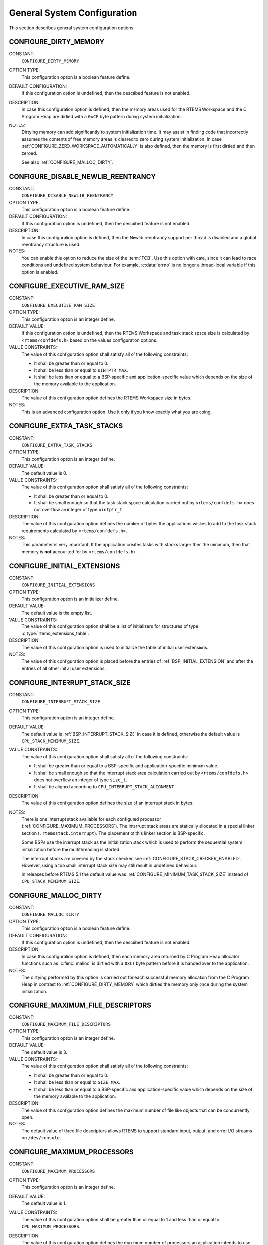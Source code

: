 .. SPDX-License-Identifier: CC-BY-SA-4.0

.. Copyright (C) 2020 embedded brains GmbH (http://www.embedded-brains.de)
.. Copyright (C) 1988, 2008 On-Line Applications Research Corporation (OAR)

General System Configuration
============================

This section describes general system configuration options.

.. index:: CONFIGURE_DIRTY_MEMORY

.. _CONFIGURE_DIRTY_MEMORY:

CONFIGURE_DIRTY_MEMORY
----------------------

CONSTANT:
    ``CONFIGURE_DIRTY_MEMORY``

OPTION TYPE:
    This configuration option is a boolean feature define.

DEFAULT CONFIGURATION:
    If this configuration option is undefined, then the described feature is not
    enabled.

DESCRIPTION:
    In case this configuration option is defined, then the memory areas used for
    the RTEMS Workspace and the C Program Heap are dirtied with a ``0xCF`` byte
    pattern during system initialization.

NOTES:
    Dirtying memory can add significantly to system initialization time.  It may
    assist in finding code that incorrectly assumes the contents of free memory
    areas is cleared to zero during system initialization.  In case
    :ref:`CONFIGURE_ZERO_WORKSPACE_AUTOMATICALLY` is also defined, then the
    memory is first dirtied and then zeroed.

    See also :ref:`CONFIGURE_MALLOC_DIRTY`.

.. index:: CONFIGURE_DISABLE_NEWLIB_REENTRANCY

.. _CONFIGURE_DISABLE_NEWLIB_REENTRANCY:

CONFIGURE_DISABLE_NEWLIB_REENTRANCY
-----------------------------------

CONSTANT:
    ``CONFIGURE_DISABLE_NEWLIB_REENTRANCY``

OPTION TYPE:
    This configuration option is a boolean feature define.

DEFAULT CONFIGURATION:
    If this configuration option is undefined, then the described feature is not
    enabled.

DESCRIPTION:
    In case this configuration option is defined, then the Newlib reentrancy
    support per thread is disabled and a global reentrancy structure is used.

NOTES:
    You can enable this option to reduce the size of the :term:`TCB`.  Use this
    option with care, since it can lead to race conditions and undefined system
    behaviour.  For example, :c:data:`errno` is no longer a thread-local variable
    if this option is enabled.

.. index:: CONFIGURE_EXECUTIVE_RAM_SIZE

.. _CONFIGURE_EXECUTIVE_RAM_SIZE:

CONFIGURE_EXECUTIVE_RAM_SIZE
----------------------------

CONSTANT:
    ``CONFIGURE_EXECUTIVE_RAM_SIZE``

OPTION TYPE:
    This configuration option is an integer define.

DEFAULT VALUE:
    If this configuration option is undefined, then the RTEMS Workspace and task
    stack space size is calculated by ``<rtems/confdefs.h>`` based on the values
    configuration options.

VALUE CONSTRAINTS:
    The value of this configuration option shall satisfy all of the following
    constraints:

    * It shall be greater than or equal to 0.

    * It shall be less than or equal to ``UINTPTR_MAX``.

    * It shall be less than or equal to a
      BSP-specific and application-specific value which depends on the size of the
      memory available to the application.

DESCRIPTION:
    The value of this configuration option defines the RTEMS Workspace size in
    bytes.

NOTES:
    This is an advanced configuration option.  Use it only if you know exactly
    what you are doing.

.. index:: CONFIGURE_EXTRA_TASK_STACKS
.. index:: memory for task tasks

.. _CONFIGURE_EXTRA_TASK_STACKS:

CONFIGURE_EXTRA_TASK_STACKS
---------------------------

CONSTANT:
    ``CONFIGURE_EXTRA_TASK_STACKS``

OPTION TYPE:
    This configuration option is an integer define.

DEFAULT VALUE:
    The default value is 0.

VALUE CONSTRAINTS:
    The value of this configuration option shall satisfy all of the following
    constraints:

    * It shall be greater than or equal to 0.

    * It shall be small enough so that the task
      stack space calculation carried out by ``<rtems/confdefs.h>`` does not
      overflow an integer of type ``uintptr_t``.

DESCRIPTION:
    The value of this configuration option defines the number of bytes the
    applications wishes to add to the task stack requirements calculated by
    ``<rtems/confdefs.h>``.

NOTES:
    This parameter is very important.  If the application creates tasks with
    stacks larger then the minimum, then that memory is **not** accounted for by
    ``<rtems/confdefs.h>``.

.. index:: CONFIGURE_INITIAL_EXTENSIONS

.. _CONFIGURE_INITIAL_EXTENSIONS:

CONFIGURE_INITIAL_EXTENSIONS
----------------------------

CONSTANT:
    ``CONFIGURE_INITIAL_EXTENSIONS``

OPTION TYPE:
    This configuration option is an initializer define.

DEFAULT VALUE:
    The default value is the empty list.

VALUE CONSTRAINTS:
    The value of this configuration option shall be a list of initializers for
    structures of type :c:type:`rtems_extensions_table`.

DESCRIPTION:
    The value of this configuration option is used to initialize the table of
    initial user extensions.

NOTES:
    The value of this configuration option is placed before the entries of
    :ref:`BSP_INITIAL_EXTENSION` and after the entries of all other initial
    user extensions.

.. index:: CONFIGURE_INTERRUPT_STACK_SIZE
.. index:: interrupt stack size

.. _CONFIGURE_INTERRUPT_STACK_SIZE:

CONFIGURE_INTERRUPT_STACK_SIZE
------------------------------

CONSTANT:
    ``CONFIGURE_INTERRUPT_STACK_SIZE``

OPTION TYPE:
    This configuration option is an integer define.

DEFAULT VALUE:
    The default value is :ref:`BSP_INTERRUPT_STACK_SIZE` in case it is defined,
    otherwise the default value is ``CPU_STACK_MINIMUM_SIZE``.

VALUE CONSTRAINTS:
    The value of this configuration option shall satisfy all of the following
    constraints:

    * It shall be greater than or equal to a
      BSP-specific and application-specific minimum value.

    * It shall be small enough so that the
      interrupt stack area calculation carried out by ``<rtems/confdefs.h>`` does
      not overflow an integer of type ``size_t``.

    * It shall be aligned according to
      ``CPU_INTERRUPT_STACK_ALIGNMENT``.

DESCRIPTION:
    The value of this configuration option defines the size of an interrupt stack
    in bytes.

NOTES:
    There is one interrupt stack available for each configured processor
    (:ref:`CONFIGURE_MAXIMUM_PROCESSORS`).  The interrupt stack areas are
    statically allocated in a special linker section (``.rtemsstack.interrupt``).
    The placement of this linker section is BSP-specific.

    Some BSPs use the interrupt stack as the initialization stack which is used
    to perform the sequential system initialization before the multithreading
    is started.

    The interrupt stacks are covered by the stack checker, see
    :ref:`CONFIGURE_STACK_CHECKER_ENABLED`.  However, using a too small interrupt stack
    size may still result in undefined behaviour.

    In releases before RTEMS 5.1 the default value was
    :ref:`CONFIGURE_MINIMUM_TASK_STACK_SIZE` instead of ``CPU_STACK_MINIMUM_SIZE``.

.. index:: CONFIGURE_MALLOC_DIRTY

.. _CONFIGURE_MALLOC_DIRTY:

CONFIGURE_MALLOC_DIRTY
----------------------

CONSTANT:
    ``CONFIGURE_MALLOC_DIRTY``

OPTION TYPE:
    This configuration option is a boolean feature define.

DEFAULT CONFIGURATION:
    If this configuration option is undefined, then the described feature is not
    enabled.

DESCRIPTION:
    In case this configuration option is defined, then each memory area returned
    by C Program Heap allocator functions such as :c:func:`malloc` is dirtied
    with a ``0xCF`` byte pattern before it is handed over to the application.

NOTES:
    The dirtying performed by this option is carried out for each successful
    memory allocation from the C Program Heap in contrast to
    :ref:`CONFIGURE_DIRTY_MEMORY` which dirties the memory only once during the
    system initialization.

.. index:: CONFIGURE_MAXIMUM_FILE_DESCRIPTORS
.. index:: maximum file descriptors

.. _CONFIGURE_MAXIMUM_FILE_DESCRIPTORS:

CONFIGURE_MAXIMUM_FILE_DESCRIPTORS
----------------------------------

CONSTANT:
    ``CONFIGURE_MAXIMUM_FILE_DESCRIPTORS``

OPTION TYPE:
    This configuration option is an integer define.

DEFAULT VALUE:
    The default value is 3.

VALUE CONSTRAINTS:
    The value of this configuration option shall satisfy all of the following
    constraints:

    * It shall be greater than or equal to 0.

    * It shall be less than or equal to ``SIZE_MAX``.

    * It shall be less than or equal to a
      BSP-specific and application-specific value which depends on the size of the
      memory available to the application.

DESCRIPTION:
    The value of this configuration option defines the maximum number of file
    like objects that can be concurrently open.

NOTES:
    The default value of three file descriptors allows RTEMS to support standard
    input, output, and error I/O streams on ``/dev/console``.

.. index:: CONFIGURE_MAXIMUM_PROCESSORS

.. _CONFIGURE_MAXIMUM_PROCESSORS:

CONFIGURE_MAXIMUM_PROCESSORS
----------------------------

CONSTANT:
    ``CONFIGURE_MAXIMUM_PROCESSORS``

OPTION TYPE:
    This configuration option is an integer define.

DEFAULT VALUE:
    The default value is 1.

VALUE CONSTRAINTS:
    The value of this configuration option shall be greater than or equal to 1
    and less than or equal to ``CPU_MAXIMUM_PROCESSORS``.

DESCRIPTION:
    The value of this configuration option defines the maximum number of
    processors an application intends to use.  The number of actually available
    processors depends on the hardware and may be less.  It is recommended to use
    the smallest value suitable for the application in order to save memory.
    Each processor needs an IDLE task stack and interrupt stack for example.

NOTES:
    If there are more processors available than configured, the rest will be
    ignored.

    This configuration option is only evaluated in SMP configurations (e.g. RTEMS
    was built with the ``--enable-smp`` build configuration option).  In all
    other configurations it has no effect.

.. index:: CONFIGURE_MAXIMUM_THREAD_NAME_SIZE
.. index:: maximum thread name size

.. _CONFIGURE_MAXIMUM_THREAD_NAME_SIZE:

CONFIGURE_MAXIMUM_THREAD_NAME_SIZE
----------------------------------

CONSTANT:
    ``CONFIGURE_MAXIMUM_THREAD_NAME_SIZE``

OPTION TYPE:
    This configuration option is an integer define.

DEFAULT VALUE:
    The default value is 16.

VALUE CONSTRAINTS:
    The value of this configuration option shall satisfy all of the following
    constraints:

    * It shall be greater than or equal to 0.

    * It shall be less than or equal to ``SIZE_MAX``.

    * It shall be less than or equal to a
      BSP-specific and application-specific value which depends on the size of the
      memory available to the application.

DESCRIPTION:
    The value of this configuration option defines the maximum thread name size
    including the terminating ``NUL`` character.

NOTES:
    The default value was chosen for Linux compatibility, see
    `PTHREAD_SETNAME_NP(3) <http://man7.org/linux/man-pages/man3/pthread_setname_np.3.html>`_.

    The size of the thread control block is increased by the maximum thread name
    size.

    This configuration option is available since RTEMS 5.1.

.. index:: CONFIGURE_MEMORY_OVERHEAD

.. _CONFIGURE_MEMORY_OVERHEAD:

CONFIGURE_MEMORY_OVERHEAD
-------------------------

CONSTANT:
    ``CONFIGURE_MEMORY_OVERHEAD``

OPTION TYPE:
    This configuration option is an integer define.

DEFAULT VALUE:
    The default value is 0.

VALUE CONSTRAINTS:
    The value of this configuration option shall satisfy all of the following
    constraints:

    * It shall be greater than or equal to 0.

    * It shall be less than or equal to a
      BSP-specific and application-specific value which depends on the size of the
      memory available to the application.

    * It shall be small enough so that the
      RTEMS Workspace size calculation carried out by ``<rtems/confdefs.h>`` does
      not overflow an integer of type ``uintptr_t``.

DESCRIPTION:
    The value of this configuration option defines the number of kilobytes the
    application wishes to add to the RTEMS Workspace size calculated by
    ``<rtems/confdefs.h>``.

NOTES:
    This configuration option should only be used when it is suspected that a bug
    in ``<rtems/confdefs.h>`` has resulted in an underestimation.  Typically the
    memory allocation will be too low when an application does not account for
    all message queue buffers or task stacks, see
    :ref:`CONFIGURE_MESSAGE_BUFFER_MEMORY`.

.. index:: CONFIGURE_MESSAGE_BUFFER_MEMORY
.. index:: configure message queue buffer memory
.. index:: CONFIGURE_MESSAGE_BUFFERS_FOR_QUEUE
.. index:: memory for a single message queue's buffers

.. _CONFIGURE_MESSAGE_BUFFER_MEMORY:

CONFIGURE_MESSAGE_BUFFER_MEMORY
-------------------------------

CONSTANT:
    ``CONFIGURE_MESSAGE_BUFFER_MEMORY``

OPTION TYPE:
    This configuration option is an integer define.

DEFAULT VALUE:
    The default value is 0.

VALUE CONSTRAINTS:
    The value of this configuration option shall satisfy all of the following
    constraints:

    * It shall be greater than or equal to 0.

    * It shall be less than or equal to a
      BSP-specific and application-specific value which depends on the size of the
      memory available to the application.

    * It shall be small enough so that the
      RTEMS Workspace size calculation carried out by ``<rtems/confdefs.h>`` does
      not overflow an integer of type ``uintptr_t``.

DESCRIPTION:
    The value of this configuration option defines the number of bytes reserved
    for message queue buffers in the RTEMS Workspace.

NOTES:
    The configuration options :ref:`CONFIGURE_MAXIMUM_MESSAGE_QUEUES` and
    :ref:`CONFIGURE_MAXIMUM_POSIX_MESSAGE_QUEUES` define only how many message
    queues can be created by the application.  The memory for the message
    buffers is configured by this option.  For each message queue you have to
    reserve some memory for the message buffers.  The size dependes on the
    maximum number of pending messages and the maximum size of the messages of
    a message queue.  Use the ``CONFIGURE_MESSAGE_BUFFERS_FOR_QUEUE()`` macro
    to specify the message buffer memory for each message queue and sum them up
    to define the value for ``CONFIGURE_MAXIMUM_MESSAGE_QUEUES``.

    The interface for the ``CONFIGURE_MESSAGE_BUFFERS_FOR_QUEUE()`` help
    macro is as follows:

    .. code-block:: c

        CONFIGURE_MESSAGE_BUFFERS_FOR_QUEUE( max_messages, max_msg_size )

    Where ``max_messages`` is the maximum number of pending messages and
    ``max_msg_size`` is the maximum size in bytes of the messages of the
    corresponding message queue.  Both parameters shall be compile time
    constants.  Not using this help macro (e.g. just using
    ``max_messages * max_msg_size``) may result in an underestimate of the
    RTEMS Workspace size.

    The following example illustrates how the
    `CONFIGURE_MESSAGE_BUFFERS_FOR_QUEUE()` help macro can be used to assist in
    calculating the message buffer memory required.  In this example, there are
    two message queues used in this application.  The first message queue has a
    maximum of 24 pending messages with the message structure defined by the
    type ``one_message_type``.  The other message queue has a maximum of 500
    pending messages with the message structure defined by the type
    ``other_message_type``.

    .. code-block:: c

        #define CONFIGURE_MESSAGE_BUFFER_MEMORY ( \
            CONFIGURE_MESSAGE_BUFFERS_FOR_QUEUE( \
              24, \
              sizeof( one_message_type ) \
            ) \
            + CONFIGURE_MESSAGE_BUFFERS_FOR_QUEUE( \
              500, \
              sizeof( other_message_type ) \
            ) \
          )

.. index:: CONFIGURE_MICROSECONDS_PER_TICK
.. index:: clock tick quantum
.. index:: tick quantum

.. _CONFIGURE_MICROSECONDS_PER_TICK:

CONFIGURE_MICROSECONDS_PER_TICK
-------------------------------

CONSTANT:
    ``CONFIGURE_MICROSECONDS_PER_TICK``

OPTION TYPE:
    This configuration option is an integer define.

DEFAULT VALUE:
    The default value is 10000.

VALUE CONSTRAINTS:
    The value of this configuration option shall satisfy all of the following
    constraints:

    * It shall be greater than or equal to a Clock Driver specific value.

    * It shall be less than or equal to a Clock Driver specific value.

    * The resulting clock ticks per second should be an integer.

DESCRIPTION:
    The value of this configuration option defines the length of time in
    microseconds between clock ticks (clock tick quantum).

    When the clock tick quantum value is too low, the system will spend so much
    time processing clock ticks that it does not have processing time available
    to perform application work. In this case, the system will become
    unresponsive.

    The lowest practical time quantum varies widely based upon the speed of the
    target hardware and the architectural overhead associated with
    interrupts. In general terms, you do not want to configure it lower than is
    needed for the application.

    The clock tick quantum should be selected such that it all blocking and
    delay times in the application are evenly divisible by it. Otherwise,
    rounding errors will be introduced which may negatively impact the
    application.

NOTES:
    This configuration option has no impact if the Clock Driver is not
    configured, see :ref:`CONFIGURE_APPLICATION_DOES_NOT_NEED_CLOCK_DRIVER`.

    There may be Clock Driver specific limits on the resolution or maximum value
    of a clock tick quantum.

.. index:: CONFIGURE_MINIMUM_TASK_STACK_SIZE
.. index:: minimum task stack size

.. _CONFIGURE_MINIMUM_TASK_STACK_SIZE:

CONFIGURE_MINIMUM_TASK_STACK_SIZE
---------------------------------

CONSTANT:
    ``CONFIGURE_MINIMUM_TASK_STACK_SIZE``

OPTION TYPE:
    This configuration option is an integer define.

DEFAULT VALUE:
    The default value is ``CPU_STACK_MINIMUM_SIZE``.

VALUE CONSTRAINTS:
    The value of this configuration option shall satisfy all of the following
    constraints:

    * It shall be small enough so that the task
      stack space calculation carried out by ``<rtems/confdefs.h>`` does not
      overflow an integer of type ``uintptr_t``.

    * It shall be greater than or equal to a
      BSP-specific and application-specific minimum value.

DESCRIPTION:
    The value of this configuration option defines the minimum stack size in
    bytes for every user task or thread in the system.

NOTES:
    Adjusting this parameter should be done with caution.  Examining the actual
    stack usage using the stack checker usage reporting facility is recommended
    (see also :ref:`CONFIGURE_STACK_CHECKER_ENABLED`).

    This parameter can be used to lower the minimum from that recommended. This
    can be used in low memory systems to reduce memory consumption for
    stacks. However, this shall be done with caution as it could increase the
    possibility of a blown task stack.

    This parameter can be used to increase the minimum from that
    recommended. This can be used in higher memory systems to reduce the risk
    of stack overflow without performing analysis on actual consumption.

    By default, this configuration parameter defines also the minimum stack
    size of POSIX threads.  This can be changed with the
    :ref:`CONFIGURE_MINIMUM_POSIX_THREAD_STACK_SIZE`
    configuration option.

    In releases before RTEMS 5.1 the ``CONFIGURE_MINIMUM_TASK_STACK_SIZE`` was
    used to define the default value of :ref:`CONFIGURE_INTERRUPT_STACK_SIZE`.

.. index:: CONFIGURE_STACK_CHECKER_ENABLED

.. _CONFIGURE_STACK_CHECKER_ENABLED:

CONFIGURE_STACK_CHECKER_ENABLED
-------------------------------

CONSTANT:
    ``CONFIGURE_STACK_CHECKER_ENABLED``

OPTION TYPE:
    This configuration option is a boolean feature define.

DEFAULT CONFIGURATION:
    If this configuration option is undefined, then the described feature is not
    enabled.

DESCRIPTION:
    In case this configuration option is defined, then the stack checker is
    enabled.

NOTES:
    The stack checker performs run-time stack bounds checking.  This increases
    the time required to create tasks as well as adding overhead to each context
    switch.

    In 4.9 and older, this configuration option was named ``STACK_CHECKER_ON``.

.. index:: CONFIGURE_TICKS_PER_TIMESLICE
.. index:: ticks per timeslice

.. _CONFIGURE_TICKS_PER_TIMESLICE:

CONFIGURE_TICKS_PER_TIMESLICE
-----------------------------

CONSTANT:
    ``CONFIGURE_TICKS_PER_TIMESLICE``

OPTION TYPE:
    This configuration option is an integer define.

DEFAULT VALUE:
    The default value is 50.

VALUE CONSTRAINTS:
    The value of this configuration option shall be greater than or equal to 0
    and less than or equal to ``UINT32_MAX``.

DESCRIPTION:
    The value of this configuration option defines the length of the timeslice
    quantum in ticks for each task.

NOTES:
    This configuration option has no impact if the Clock Driver is not
    configured, see :ref:`CONFIGURE_APPLICATION_DOES_NOT_NEED_CLOCK_DRIVER`.

.. index:: CONFIGURE_UNIFIED_WORK_AREAS
.. index:: unified work areas
.. index:: separate work areas
.. index:: RTEMS Workspace
.. index:: C Program Heap

.. _CONFIGURE_UNIFIED_WORK_AREAS:

CONFIGURE_UNIFIED_WORK_AREAS
----------------------------

CONSTANT:
    ``CONFIGURE_UNIFIED_WORK_AREAS``

OPTION TYPE:
    This configuration option is a boolean feature define.

DEFAULT CONFIGURATION:
    If this configuration option is undefined, then there will be separate memory
    pools for the RTEMS Workspace and C Program Heap.

DESCRIPTION:
    In case this configuration option is defined, then the RTEMS Workspace and
    the C Program Heap will be one pool of memory.

NOTES:
    Having separate pools does have some advantages in the event a task blows a
    stack or writes outside its memory area. However, in low memory systems the
    overhead of the two pools plus the potential for unused memory in either
    pool is very undesirable.

    In high memory environments, this is desirable when you want to use the
    :ref:`ConfigUnlimitedObjects` option.  You will be able to create objects
    until you run out of all available memory rather then just until you run out
    of RTEMS Workspace.

.. index:: CONFIGURE_UNLIMITED_ALLOCATION_SIZE

.. _CONFIGURE_UNLIMITED_ALLOCATION_SIZE:

CONFIGURE_UNLIMITED_ALLOCATION_SIZE
-----------------------------------

CONSTANT:
    ``CONFIGURE_UNLIMITED_ALLOCATION_SIZE``

OPTION TYPE:
    This configuration option is an integer define.

DEFAULT VALUE:
    The default value is 8.

VALUE CONSTRAINTS:
    The value of this configuration option shall meet the constraints of all
    object classes to which it is applied.

DESCRIPTION:
    If :ref:`CONFIGURE_UNLIMITED_OBJECTS` is defined, then the value of this
    configuration option defines the default objects maximum of all object
    classes supporting :ref:`ConfigUnlimitedObjects` to
    ``rtems_resource_unlimited(CONFIGURE_UNLIMITED_ALLOCATION_SIZE)``.

NOTES:
    By allowing users to declare all resources as being unlimited the user can
    avoid identifying and limiting the resources used.

    The object maximum of each class can be configured also individually using
    the :c:func:`rtems_resource_unlimited` macro.

.. index:: CONFIGURE_UNLIMITED_OBJECTS

.. _CONFIGURE_UNLIMITED_OBJECTS:

CONFIGURE_UNLIMITED_OBJECTS
---------------------------

CONSTANT:
    ``CONFIGURE_UNLIMITED_OBJECTS``

OPTION TYPE:
    This configuration option is a boolean feature define.

DEFAULT CONFIGURATION:
    If this configuration option is undefined, then the described feature is not
    enabled.

DESCRIPTION:
    In case this configuration option is defined, then unlimited objects are used
    by default.

NOTES:
    When using unlimited objects, it is common practice to also specify
    :ref:`CONFIGURE_UNIFIED_WORK_AREAS` so the system operates with a single pool
    of memory for both RTEMS Workspace and C Program Heap.

    This option does not override an explicit configuration for a particular
    object class by the user.

    See also :ref:`CONFIGURE_UNLIMITED_ALLOCATION_SIZE`.

.. index:: CONFIGURE_VERBOSE_SYSTEM_INITIALIZATION

.. _CONFIGURE_VERBOSE_SYSTEM_INITIALIZATION:

CONFIGURE_VERBOSE_SYSTEM_INITIALIZATION
---------------------------------------

CONSTANT:
    ``CONFIGURE_VERBOSE_SYSTEM_INITIALIZATION``

OPTION TYPE:
    This configuration option is a boolean feature define.

DEFAULT CONFIGURATION:
    If this configuration option is undefined, then the described feature is not
    enabled.

DESCRIPTION:
    In case this configuration option is defined, then the system initialization
    is verbose.

NOTES:
    You may use this feature to debug system initialization issues.  The
    :c:func:`printk` function is used to print the information.

.. index:: CONFIGURE_ZERO_WORKSPACE_AUTOMATICALLY
.. index:: clear C Program Heap
.. index:: clear RTEMS Workspace
.. index:: zero C Program Heap
.. index:: zero RTEMS Workspace

.. _CONFIGURE_ZERO_WORKSPACE_AUTOMATICALLY:

CONFIGURE_ZERO_WORKSPACE_AUTOMATICALLY
--------------------------------------

CONSTANT:
    ``CONFIGURE_ZERO_WORKSPACE_AUTOMATICALLY``

OPTION TYPE:
    This configuration option is a boolean feature define.

DEFAULT CONFIGURATION:
    If this configuration option is undefined, then the described feature is not
    enabled.

DESCRIPTION:
    In case this configuration option is defined, then the memory areas used for
    the RTEMS Workspace and the C Program Heap are zeroed with a ``0x00`` byte
    pattern during system initialization.

NOTES:
    Zeroing memory can add significantly to the system initialization time. It is
    not necessary for RTEMS but is often assumed by support libraries.  In case
    :ref:`CONFIGURE_DIRTY_MEMORY` is also defined, then the memory is first
    dirtied and then zeroed.
